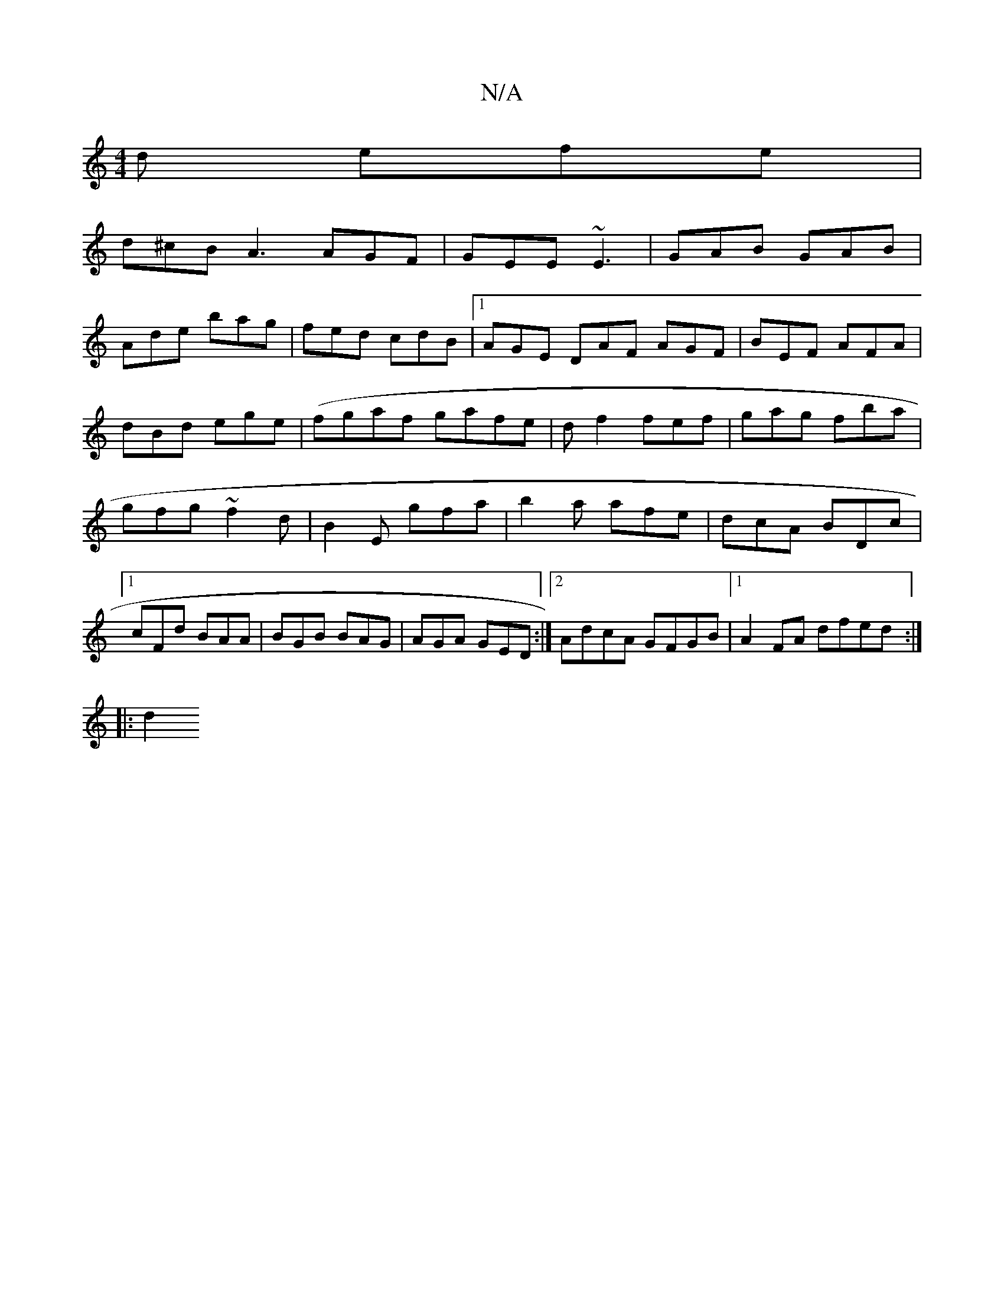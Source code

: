 X:1
T:N/A
M:4/4
R:N/A
K:Cmajor
d efe|
d^cB A3 AGF|GEE ~E3|GAB GAB|
Ade bag|fed cdB|1 AGE DAF AGF|BEF AFA|
dBd ege|(fgaf gafe|df2 fef|gag fba|gfg ~f2d|B2E gfa|b2a afe|dcA BDc|1 cFd BAA|BGB BAG|AGA GED:|2 AdcA GFGB|1 A2FA dfed:|
|:d2